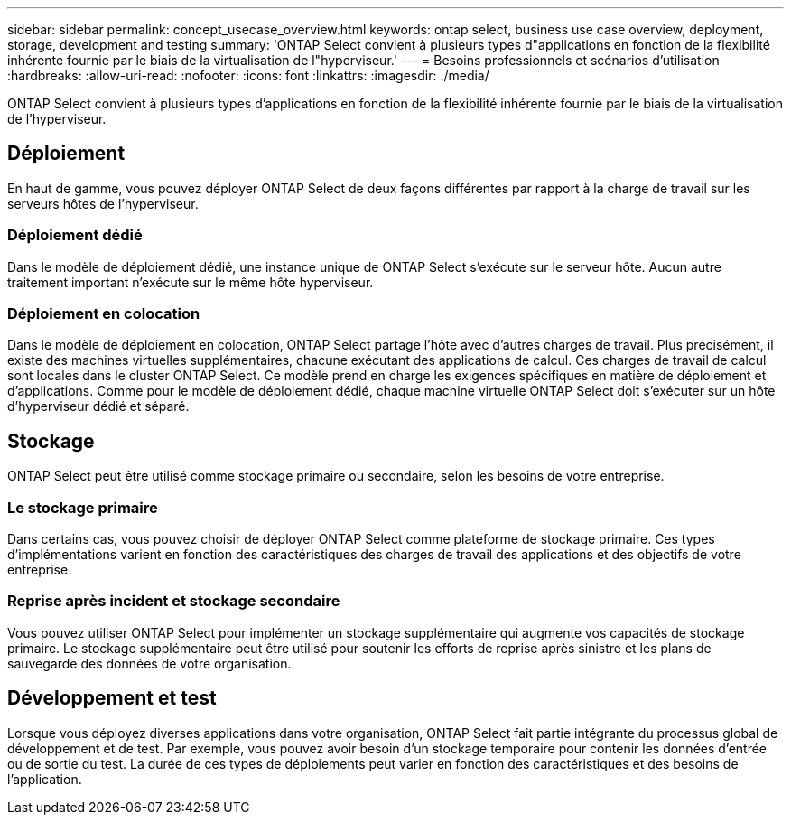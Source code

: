 ---
sidebar: sidebar 
permalink: concept_usecase_overview.html 
keywords: ontap select, business use case overview, deployment, storage, development and testing 
summary: 'ONTAP Select convient à plusieurs types d"applications en fonction de la flexibilité inhérente fournie par le biais de la virtualisation de l"hyperviseur.' 
---
= Besoins professionnels et scénarios d'utilisation
:hardbreaks:
:allow-uri-read: 
:nofooter: 
:icons: font
:linkattrs: 
:imagesdir: ./media/


[role="lead"]
ONTAP Select convient à plusieurs types d'applications en fonction de la flexibilité inhérente fournie par le biais de la virtualisation de l'hyperviseur.



== Déploiement

En haut de gamme, vous pouvez déployer ONTAP Select de deux façons différentes par rapport à la charge de travail sur les serveurs hôtes de l'hyperviseur.



=== Déploiement dédié

Dans le modèle de déploiement dédié, une instance unique de ONTAP Select s'exécute sur le serveur hôte. Aucun autre traitement important n'exécute sur le même hôte hyperviseur.



=== Déploiement en colocation

Dans le modèle de déploiement en colocation, ONTAP Select partage l'hôte avec d'autres charges de travail. Plus précisément, il existe des machines virtuelles supplémentaires, chacune exécutant des applications de calcul. Ces charges de travail de calcul sont locales dans le cluster ONTAP Select. Ce modèle prend en charge les exigences spécifiques en matière de déploiement et d'applications. Comme pour le modèle de déploiement dédié, chaque machine virtuelle ONTAP Select doit s'exécuter sur un hôte d'hyperviseur dédié et séparé.



== Stockage

ONTAP Select peut être utilisé comme stockage primaire ou secondaire, selon les besoins de votre entreprise.



=== Le stockage primaire

Dans certains cas, vous pouvez choisir de déployer ONTAP Select comme plateforme de stockage primaire. Ces types d'implémentations varient en fonction des caractéristiques des charges de travail des applications et des objectifs de votre entreprise.



=== Reprise après incident et stockage secondaire

Vous pouvez utiliser ONTAP Select pour implémenter un stockage supplémentaire qui augmente vos capacités de stockage primaire. Le stockage supplémentaire peut être utilisé pour soutenir les efforts de reprise après sinistre et les plans de sauvegarde des données de votre organisation.



== Développement et test

Lorsque vous déployez diverses applications dans votre organisation, ONTAP Select fait partie intégrante du processus global de développement et de test. Par exemple, vous pouvez avoir besoin d'un stockage temporaire pour contenir les données d'entrée ou de sortie du test. La durée de ces types de déploiements peut varier en fonction des caractéristiques et des besoins de l'application.
